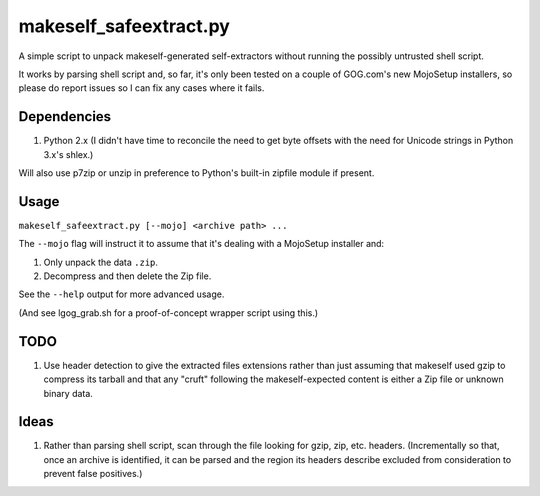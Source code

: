 =======================
makeself_safeextract.py
=======================

A simple script to unpack makeself-generated self-extractors without running
the possibly untrusted shell script.

It works by parsing shell script and, so far, it's only been tested on a couple
of GOG.com's new MojoSetup installers, so please do report issues so I can fix
any cases where it fails.

Dependencies
============

1. Python 2.x (I didn't have time to reconcile the need to get byte offsets
   with the need for Unicode strings in Python 3.x's shlex.)

Will also use p7zip or unzip in preference to Python's built-in zipfile module
if present.

Usage
=====

``makeself_safeextract.py [--mojo] <archive path> ...``

The ``--mojo`` flag will instruct it to assume that it's dealing with a
MojoSetup installer and:

1. Only unpack the data ``.zip``.
2. Decompress and then delete the Zip file.

See the ``--help`` output for more advanced usage.

(And see lgog_grab.sh for a proof-of-concept wrapper script using this.)

TODO
====

1. Use header detection to give the extracted files extensions rather than
   just assuming that makeself used gzip to compress its tarball and that
   any "cruft" following the makeself-expected content is either a Zip file
   or unknown binary data.

Ideas
=====

1. Rather than parsing shell script, scan through the file looking for gzip,
   zip, etc. headers. (Incrementally so that, once an archive is identified,
   it can be parsed and the region its headers describe excluded from
   consideration to prevent false positives.)
